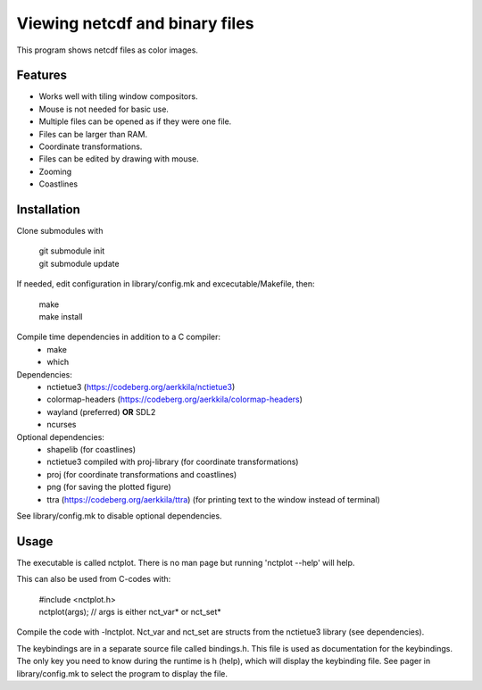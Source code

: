 ===============================
Viewing netcdf and binary files
===============================

This program shows netcdf files as color images.

Features
--------
* Works well with tiling window compositors.
* Mouse is not needed for basic use.
* Multiple files can be opened as if they were one file.
* Files can be larger than RAM.
* Coordinate transformations.
* Files can be edited by drawing with mouse.
* Zooming
* Coastlines

Installation
------------
Clone submodules with

    | git submodule init
    | git submodule update

If needed, edit configuration in library/config.mk and excecutable/Makefile, then:

    | make
    | make install

Compile time dependencies in addition to a C compiler:
    * make
    * which

Dependencies:
    * nctietue3 (https://codeberg.org/aerkkila/nctietue3)
    * colormap-headers (https://codeberg.org/aerkkila/colormap-headers)
    * wayland (preferred) **OR** SDL2
    * ncurses

Optional dependencies:
    * shapelib (for coastlines)
    * nctietue3 compiled with proj-library (for coordinate transformations)
    * proj (for coordinate transformations and coastlines)
    * png (for saving the plotted figure)
    * ttra (https://codeberg.org/aerkkila/ttra) (for printing text to the window instead of terminal)

See library/config.mk to disable optional dependencies.

Usage
-----
The executable is called nctplot.
There is no man page but running 'nctplot --help' will help.

This can also be used from C-codes with:

    | #include <nctplot.h>
    | nctplot(args); // args is either nct_var* or nct_set*

Compile the code with -lnctplot. Nct_var and nct_set are structs from
the nctietue3 library (see dependencies).

The keybindings are in a separate source file called bindings.h.
This file is used as documentation for the keybindings.
The only key you need to know during the runtime is h (help), which will display the keybinding file.
See pager in library/config.mk to select the program to display the file.
